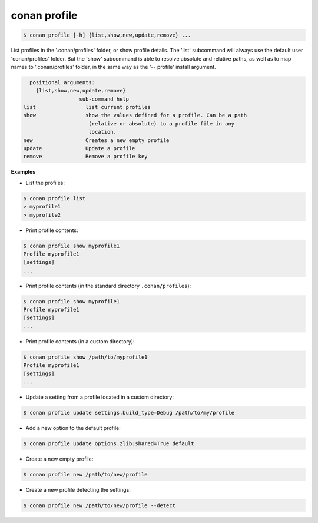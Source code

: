 .. _conan_profile_command:

conan profile
-------------

.. code-block:: bash

	$ conan profile [-h] {list,show,new,update,remove} ...

List profiles in the '.conan/profiles' folder, or show profile details. The
'list' subcommand will always use the default user 'conan/profiles' folder.
But the 'show' subcommand is able to resolve absolute and relative paths, as
well as to map names to '.conan/profiles' folder, in the same way as the '--
profile' install argument.


.. code-block:: bash

	positional arguments:
	  {list,show,new,update,remove}
                        sub-command help
      list                list current profiles
      show                show the values defined for a profile. Can be a path
                           (relative or absolute) to a profile file in any
                           location.
      new                 Creates a new empty profile
      update              Update a profile
      remove              Remove a profile key



**Examples**

- List the profiles:

.. code-block:: bash

   $ conan profile list
   > myprofile1
   > myprofile2

- Print profile contents:

.. code-block:: bash

   $ conan profile show myprofile1
   Profile myprofile1
   [settings]
   ...

- Print profile contents (in the standard directory ``.conan/profiles``):

.. code-block:: bash

   $ conan profile show myprofile1
   Profile myprofile1
   [settings]
   ...

- Print profile contents (in a custom directory):

.. code-block:: bash

   $ conan profile show /path/to/myprofile1
   Profile myprofile1
   [settings]
   ...

- Update a setting from a profile located in a custom directory:

.. code-block:: bash

   $ conan profile update settings.build_type=Debug /path/to/my/profile

- Add a new option to the default profile:

.. code-block:: bash

   $ conan profile update options.zlib:shared=True default

- Create a new empty profile:

.. code-block:: bash

   $ conan profile new /path/to/new/profile

- Create a new profile detecting the settings:

.. code-block:: bash

   $ conan profile new /path/to/new/profile --detect

